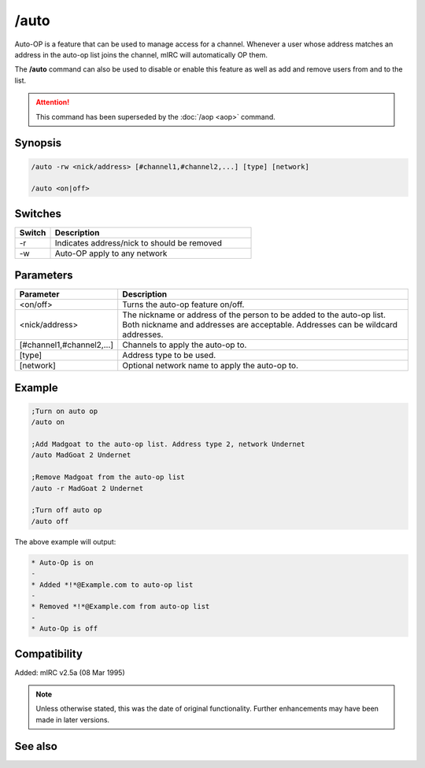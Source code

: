 /auto
=====

Auto-OP is a feature that can be used to manage access for a channel. Whenever a user whose address matches an address in the auto-op list joins the channel, mIRC will automatically OP them.

The **/auto** command can also be used to disable or enable this feature as well as add and remove users from and to the list.

.. attention:: This command has been superseded by the :doc:`/aop <aop>` command.

Synopsis
--------

.. code:: text

    /auto -rw <nick/address> [#channel1,#channel2,...] [type] [network]
 
    /auto <on|off>

Switches
--------

.. list-table::
    :widths: 15 85
    :header-rows: 1

    * - Switch
      - Description 
    * - -r
      - Indicates address/nick to should be removed
    * - -w
      - Auto-OP apply to any network

Parameters
----------

.. list-table::
    :widths: 15 85
    :header-rows: 1

    * - Parameter
      - Description
    * - <on/off>
      - Turns the auto-op feature on/off.
    * - <nick/address>
      - The nickname or address of the person to be added to the auto-op list. Both nickname and addresses are acceptable. Addresses can be wildcard addresses.
    * - [#channel1,#channel2,...]
      - Channels to apply the auto-op to.
    * - [type]
      - Address type to be used.
    * - [network]
      - Optional network name to apply the auto-op to.

Example
-------


.. code:: text

    ;Turn on auto op
    /auto on 

    ;Add Madgoat to the auto-op list. Address type 2, network Undernet
    /auto MadGoat 2 Undernet 

    ;Remove Madgoat from the auto-op list
    /auto -r MadGoat 2 Undernet 

    ;Turn off auto op
    /auto off

The above example will output:

.. code:: text

    * Auto-Op is on
    -
    * Added *!*@Example.com to auto-op list
    -
    * Removed *!*@Example.com from auto-op list
    -
    * Auto-Op is off

Compatibility
-------------

Added: mIRC v2.5a (08 Mar 1995)

.. note:: Unless otherwise stated, this was the date of original functionality. Further enhancements may have been made in later versions.

See also
--------

.. hlist::
    :columns: 4

    * :doc:`$aop </identifiers/aop>`
    * :doc:`$avoice </identifiers/avoice>`
    * :doc:`$auto </identifiers/auto>`
    * :doc:`/aop <aop>`
    * :doc:`/avoice <avoice>`
    * :doc:`/ignore <ignore>`
    * :doc:`/pop <pop>`
    * :doc:`/pvoice <pvoice>`